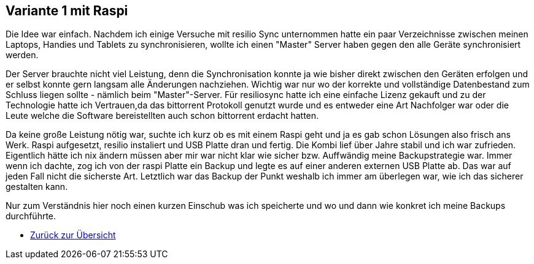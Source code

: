 == Variante 1 mit Raspi

Die Idee war einfach. Nachdem ich einige Versuche mit resilio Sync unternommen hatte ein paar Verzeichnisse zwischen meinen Laptops, Handies und Tablets zu synchronisieren, wollte ich einen "Master" Server haben gegen den alle Geräte synchronisiert werden.

Der Server brauchte nicht viel Leistung, denn die Synchronisation konnte ja wie bisher direkt zwischen den Geräten erfolgen und er selbst konnte gern langsam alle Änderungen nachziehen. Wichtig war nur wo der korrekte und vollständige Datenbestand zum Schluss liegen sollte - nämlich beim "Master"-Server. Für resiliosync hatte ich eine einfache Lizenz gekauft und zu der Technologie hatte ich Vertrauen,da das bittorrent Protokoll genutzt wurde und es entweder eine Art Nachfolger war oder die Leute welche die Software bereistellten auch schon bittorrent erdacht hatten.

Da keine große Leistung nötig war, suchte ich kurz ob es mit einem Raspi geht und ja es gab schon Lösungen also frisch ans Werk. Raspi aufgesetzt, resilio instaliert und USB Platte dran und fertig. Die Kombi lief über Jahre stabil und ich war zufrieden. Eigentlich hätte ich nix ändern müssen aber mir war nicht klar wie sicher bzw. Auffwändig meine Backupstrategie war. Immer wenn ich dachte, zog ich von der raspi Platte ein Backup und legte es auf einer anderen externen USB Platte ab. Das war auf jeden Fall nicht die sicherste Art. Letztlich war das Backup der Punkt weshalb ich immer am überlegen war, wie ich das sicherer gestalten kann.

Nur zum Verständnis hier noch einen kurzen Einschub was ich speicherte und wo und dann wie konkret ich meine Backups durchführte.




* xref:index.adoc[Zurück zur Übersicht]
